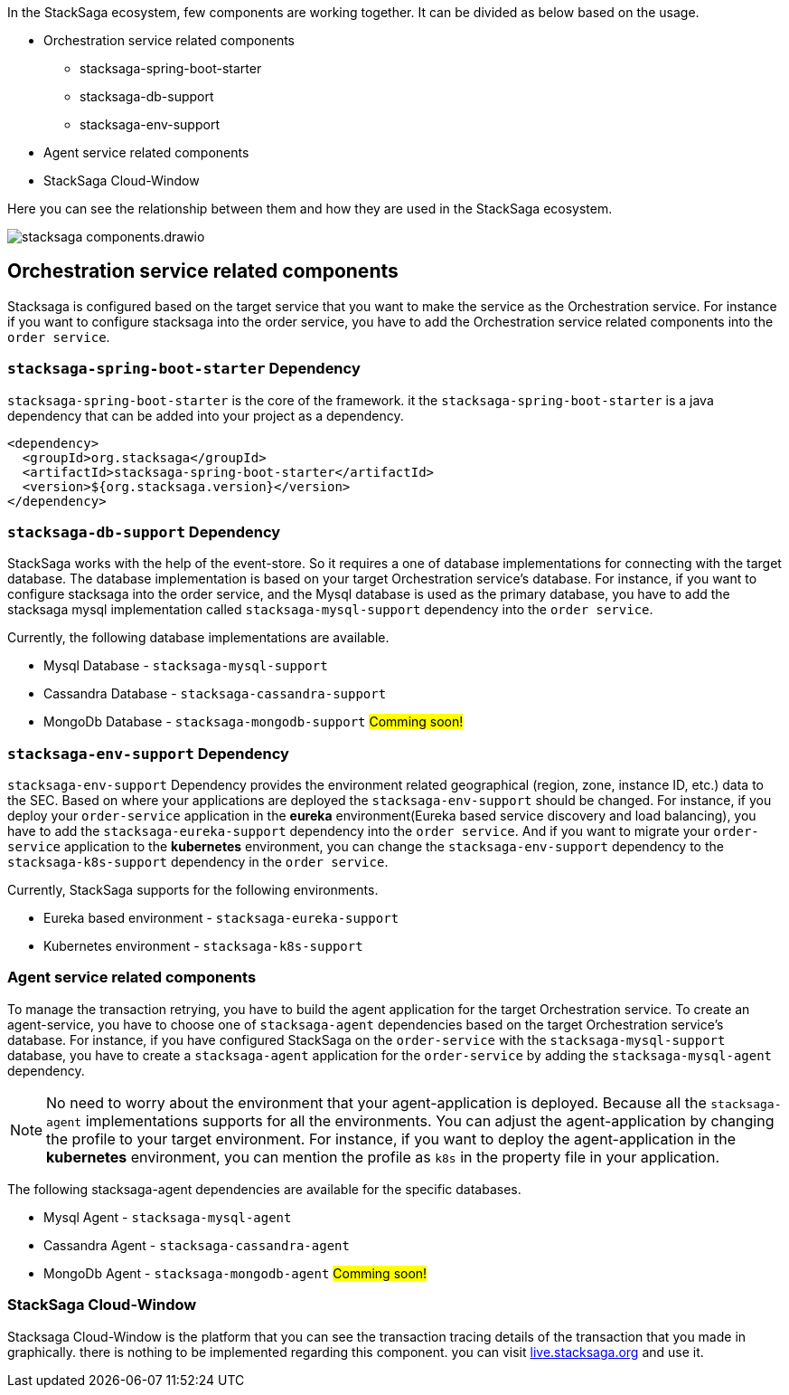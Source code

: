In the StackSaga ecosystem, few components are working together.
It can be divided as below based on the usage.

* Orchestration service related components
** stacksaga-spring-boot-starter
** stacksaga-db-support
** stacksaga-env-support
* Agent service related components
* StackSaga Cloud-Window

Here you can see the relationship between them and how they are used in the StackSaga ecosystem.

image:stacksaga-components.drawio.svg[]

== Orchestration service related components

Stacksaga is configured based on the target service that you want to make the service as the Orchestration service.
For instance if you want to configure stacksaga into the order service, you have to add the Orchestration service related components into the `order service`.

=== `stacksaga-spring-boot-starter` Dependency

`stacksaga-spring-boot-starter` is the core of the framework. it the `stacksaga-spring-boot-starter` is a java dependency that can be added into your project as a dependency.

[source,xml]
----
<dependency>
  <groupId>org.stacksaga</groupId>
  <artifactId>stacksaga-spring-boot-starter</artifactId>
  <version>${org.stacksaga.version}</version>
</dependency>
----

=== `stacksaga-db-support` Dependency

StackSaga works with the help of the event-store.
So it requires a one of database implementations for connecting with the target database.
The database implementation is based on your target Orchestration service's database.
For instance, if you want to configure stacksaga into the order service, and the Mysql database is used as the primary database, you have to add the stacksaga mysql implementation called `stacksaga-mysql-support` dependency into the `order service`.

Currently, the following database implementations are available.

* Mysql Database - `stacksaga-mysql-support`
* Cassandra Database - `stacksaga-cassandra-support`
* MongoDb Database - `stacksaga-mongodb-support` #Comming soon!#

=== `stacksaga-env-support` Dependency

`stacksaga-env-support` Dependency provides the environment related geographical (region, zone, instance ID, etc.) data to the SEC.
Based on where your applications are deployed the `stacksaga-env-support` should be changed.
For instance, if you deploy your `order-service` application in the *eureka* environment(Eureka based service discovery and load balancing), you have to add the `stacksaga-eureka-support` dependency into the `order service`.
And if you want to migrate your `order-service` application to the *kubernetes* environment, you can change the `stacksaga-env-support` dependency to the `stacksaga-k8s-support` dependency in the `order service`.

Currently, StackSaga supports for the following environments.

* Eureka based environment - `stacksaga-eureka-support`
* Kubernetes environment - `stacksaga-k8s-support`

=== Agent service related components

To manage the transaction retrying, you have to build the agent application for the target Orchestration service.
To create an agent-service, you have to choose one of `stacksaga-agent` dependencies based on the target Orchestration service's database.
For instance, if you have configured StackSaga on the `order-service` with the `stacksaga-mysql-support` database, you have to create a `stacksaga-agent` application for the `order-service` by adding the `stacksaga-mysql-agent` dependency.

NOTE: No need to worry about the environment that your agent-application is deployed.
Because all the `stacksaga-agent` implementations supports for all the environments.
You can adjust the agent-application by changing the profile to your target environment.
For instance, if you want to deploy the agent-application in the *kubernetes* environment, you can mention the profile as `k8s` in the property file in your application.

The following stacksaga-agent dependencies are available for the specific databases.

* Mysql Agent - `stacksaga-mysql-agent`
* Cassandra Agent - `stacksaga-cassandra-agent`
* MongoDb Agent - `stacksaga-mongodb-agent` #Comming soon!#

=== StackSaga Cloud-Window

Stacksaga Cloud-Window is the platform that you can see the transaction tracing details of the transaction that you made in graphically.
there is nothing to be implemented regarding this component. you can visit https://live.stacksaga.org[live.stacksaga.org] and use it.